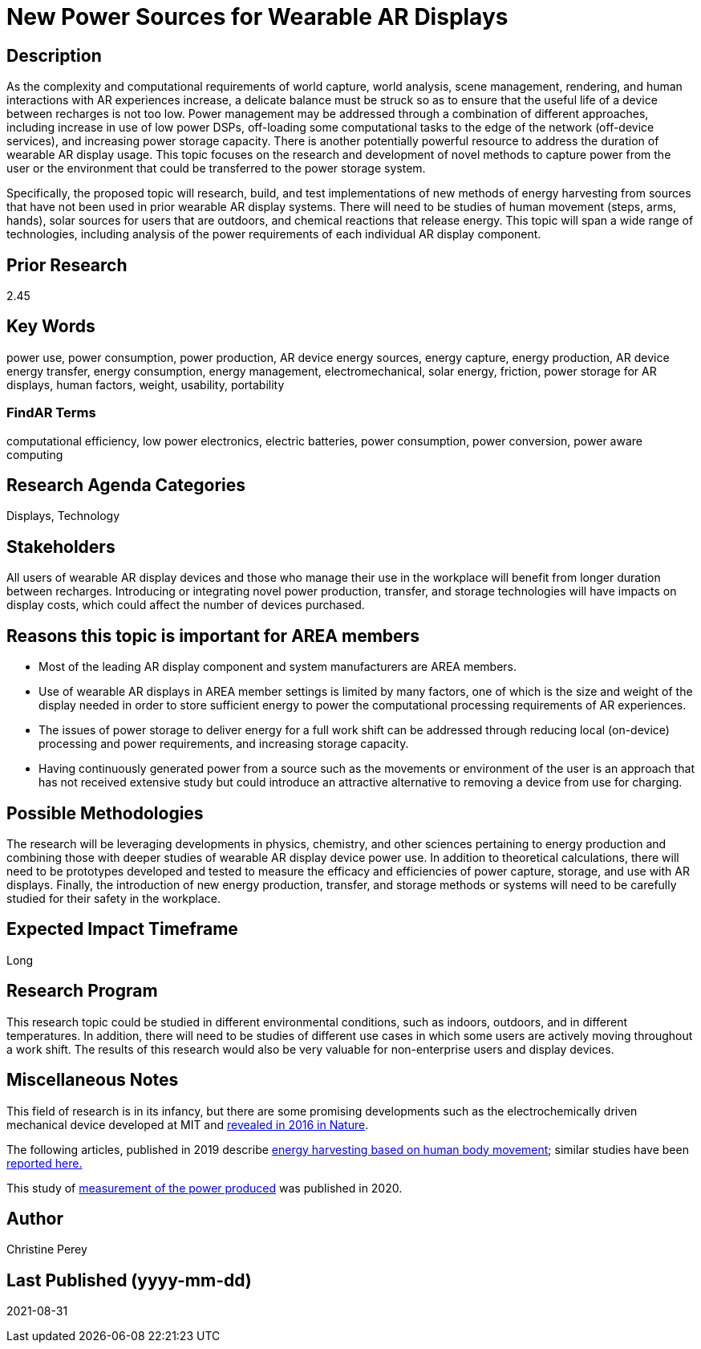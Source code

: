 [[ra-Denergy5-charging]]

# New Power Sources for Wearable AR Displays

## Description
As the complexity and computational requirements of world capture, world analysis, scene management, rendering, and human interactions with AR experiences increase, a delicate balance must be struck so as to ensure that the useful life of a device between recharges is not too low. Power management may be addressed through a combination of different approaches, including increase in use of low power DSPs, off-loading some computational tasks to the edge of the network (off-device services), and increasing power storage capacity. There is another potentially powerful resource to address the duration of wearable AR display usage. This topic focuses on the research and development of novel methods to capture power from the user or the environment that could be transferred to the power storage system.

Specifically, the proposed topic will research, build, and test implementations of new methods of energy harvesting from sources that have not been used in prior wearable AR display systems. There will need to be studies of human movement (steps, arms, hands), solar sources for users that are outdoors, and chemical reactions that release energy. This topic will span a wide range of technologies, including analysis of the power requirements of each individual AR display component.

## Prior Research
2.45

## Key Words
power use, power consumption, power production, AR device energy sources, energy capture, energy production, AR device energy transfer, energy consumption, energy management, electromechanical, solar energy, friction, power storage for AR displays, human factors, weight, usability, portability

### FindAR Terms
computational efficiency, low power electronics, electric batteries, power consumption, power conversion, power aware computing

## Research Agenda Categories
Displays, Technology

## Stakeholders
All users of wearable AR display devices and those who manage their use in the workplace will benefit from longer duration between recharges. Introducing or integrating novel power production, transfer, and storage technologies will have impacts on display costs, which could affect the number of devices purchased.

## Reasons this topic is important for AREA members
- Most of the leading AR display component and system manufacturers are AREA members.
- Use of wearable AR displays in AREA member settings is limited by many factors, one of which is the size and weight of the display needed in order to store sufficient energy to power the computational processing requirements of AR experiences.
- The issues of power storage to deliver energy for a full work shift can be addressed through reducing local (on-device) processing and power requirements, and increasing storage capacity.
- Having continuously generated power from a source such as the movements or environment of the user is an approach that has not received extensive study but could introduce an attractive alternative to removing a device from use for charging.

## Possible Methodologies
The research will be leveraging developments in physics, chemistry, and other sciences pertaining to energy production and combining those with deeper studies of wearable AR display device power use. In addition to theoretical calculations, there will need to be prototypes developed and tested to measure the efficacy and efficiencies of power capture, storage, and use with AR displays. Finally, the introduction of new energy production, transfer, and storage methods or systems will need to be carefully studied for their safety in the workplace.

## Expected Impact Timeframe
Long

## Research Program
This research topic could be studied in different environmental conditions, such as indoors, outdoors, and in different temperatures. In addition, there will need to be studies of different use cases in which some users are actively moving throughout a work shift. The results of this research would also be very valuable for non-enterprise users and display devices.

## Miscellaneous Notes
This field of research is in its infancy, but there are some promising developments such as the electrochemically driven mechanical device developed at MIT and https://www.nature.com/articles/ncomms10146[revealed in 2016 in Nature].

The following articles, published in 2019 describe https://techxplore.com/news/2019-11-harvesting-energy-human-body.html[energy harvesting based on human body movement]; similar studies have been https://www.sciencedaily.com/releases/2019/07/190717122600.htm[reported here.]

This study of https://res.mdpi.com/d_attachment/energies/energies-13-03871/article_deploy/energies-13-03871-v2.pdf[measurement of the power produced] was published in 2020.

## Author
Christine Perey

## Last Published (yyyy-mm-dd)
2021-08-31
